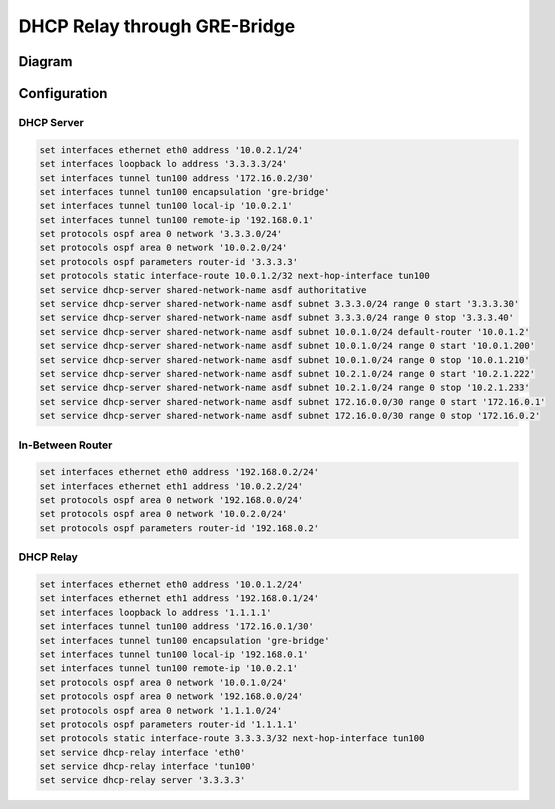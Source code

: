 .. _examples-dhcp-relay-through-gre-bridge:


DHCP Relay through GRE-Bridge
-----------------------------

Diagram
^^^^^^^

.. image:: /_static/images/dhcp-relay-through-gre-bridge.png
   :width: 80%
   :align: center
   :alt: Network Topology Diagram

Configuration
^^^^^^^^^^^^^

DHCP Server
"""""""""""

.. code-block:: none

   set interfaces ethernet eth0 address '10.0.2.1/24'
   set interfaces loopback lo address '3.3.3.3/24'
   set interfaces tunnel tun100 address '172.16.0.2/30'
   set interfaces tunnel tun100 encapsulation 'gre-bridge'
   set interfaces tunnel tun100 local-ip '10.0.2.1'
   set interfaces tunnel tun100 remote-ip '192.168.0.1'
   set protocols ospf area 0 network '3.3.3.0/24'
   set protocols ospf area 0 network '10.0.2.0/24'
   set protocols ospf parameters router-id '3.3.3.3'
   set protocols static interface-route 10.0.1.2/32 next-hop-interface tun100
   set service dhcp-server shared-network-name asdf authoritative
   set service dhcp-server shared-network-name asdf subnet 3.3.3.0/24 range 0 start '3.3.3.30'
   set service dhcp-server shared-network-name asdf subnet 3.3.3.0/24 range 0 stop '3.3.3.40'
   set service dhcp-server shared-network-name asdf subnet 10.0.1.0/24 default-router '10.0.1.2'
   set service dhcp-server shared-network-name asdf subnet 10.0.1.0/24 range 0 start '10.0.1.200'
   set service dhcp-server shared-network-name asdf subnet 10.0.1.0/24 range 0 stop '10.0.1.210'
   set service dhcp-server shared-network-name asdf subnet 10.2.1.0/24 range 0 start '10.2.1.222'
   set service dhcp-server shared-network-name asdf subnet 10.2.1.0/24 range 0 stop '10.2.1.233'
   set service dhcp-server shared-network-name asdf subnet 172.16.0.0/30 range 0 start '172.16.0.1'
   set service dhcp-server shared-network-name asdf subnet 172.16.0.0/30 range 0 stop '172.16.0.2'
   

In-Between Router
"""""""""""""""""

.. code-block:: none

   set interfaces ethernet eth0 address '192.168.0.2/24'
   set interfaces ethernet eth1 address '10.0.2.2/24'
   set protocols ospf area 0 network '192.168.0.0/24'
   set protocols ospf area 0 network '10.0.2.0/24'
   set protocols ospf parameters router-id '192.168.0.2'
   

DHCP Relay
""""""""""

.. code-block:: none

   set interfaces ethernet eth0 address '10.0.1.2/24'
   set interfaces ethernet eth1 address '192.168.0.1/24'
   set interfaces loopback lo address '1.1.1.1'
   set interfaces tunnel tun100 address '172.16.0.1/30'
   set interfaces tunnel tun100 encapsulation 'gre-bridge'
   set interfaces tunnel tun100 local-ip '192.168.0.1'
   set interfaces tunnel tun100 remote-ip '10.0.2.1'
   set protocols ospf area 0 network '10.0.1.0/24'
   set protocols ospf area 0 network '192.168.0.0/24'
   set protocols ospf area 0 network '1.1.1.0/24'
   set protocols ospf parameters router-id '1.1.1.1'
   set protocols static interface-route 3.3.3.3/32 next-hop-interface tun100
   set service dhcp-relay interface 'eth0'
   set service dhcp-relay interface 'tun100'
   set service dhcp-relay server '3.3.3.3'
   
